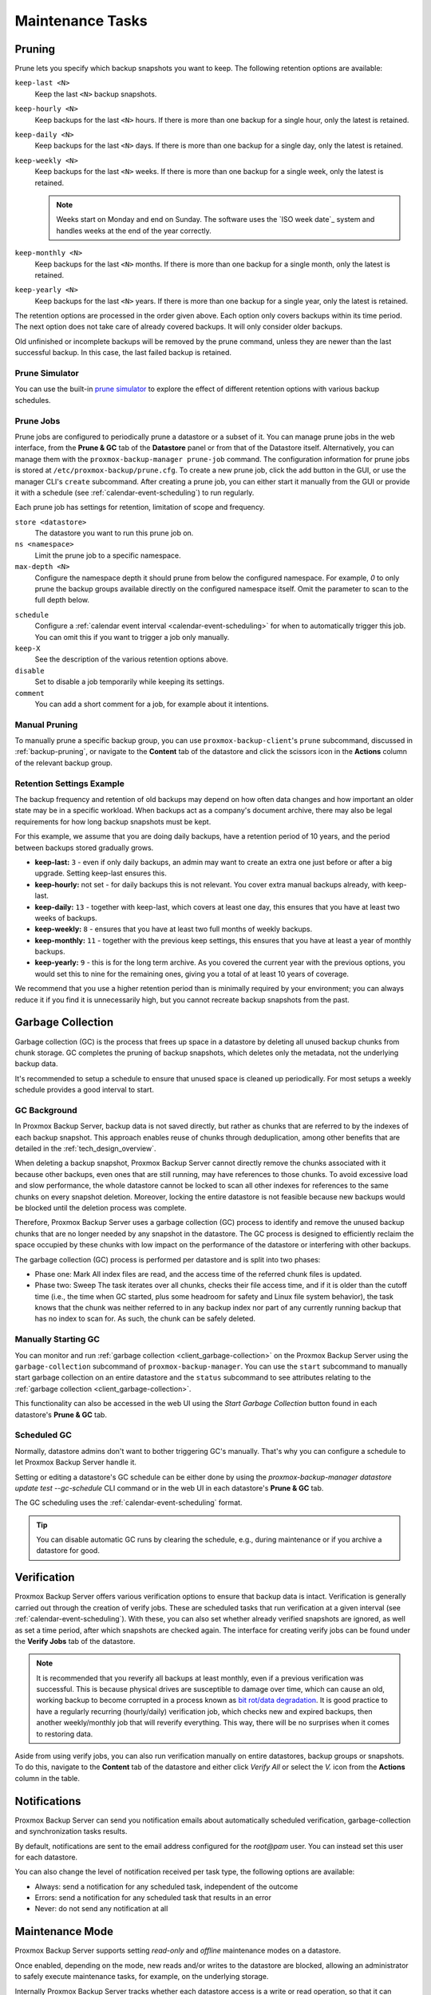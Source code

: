 Maintenance Tasks
=================

.. _maintenance_pruning:

Pruning
-------

Prune lets you specify which backup snapshots you want to keep.
The following retention options are available:

``keep-last <N>``
  Keep the last ``<N>`` backup snapshots.

``keep-hourly <N>``
  Keep backups for the last ``<N>`` hours. If there is more than one
  backup for a single hour, only the latest is retained.

``keep-daily <N>``
  Keep backups for the last ``<N>`` days. If there is more than one
  backup for a single day, only the latest is retained.

``keep-weekly <N>``
  Keep backups for the last ``<N>`` weeks. If there is more than one
  backup for a single week, only the latest is retained.

  .. note:: Weeks start on Monday and end on Sunday. The software
     uses the `ISO week date`_ system and handles weeks at
     the end of the year correctly.

``keep-monthly <N>``
  Keep backups for the last ``<N>`` months. If there is more than one
  backup for a single month, only the latest is retained.

``keep-yearly <N>``
  Keep backups for the last ``<N>`` years. If there is more than one
  backup for a single year, only the latest is retained.

The retention options are processed in the order given above. Each option
only covers backups within its time period. The next option does not take care
of already covered backups. It will only consider older backups.

Old unfinished or incomplete backups will be removed by the prune command,
unless they are newer than the last successful backup. In this case, the last
failed backup is retained.

Prune Simulator
^^^^^^^^^^^^^^^

You can use the built-in `prune simulator <prune-simulator/index.html>`_
to explore the effect of different retention options with various backup
schedules.

.. _maintenance_prune_jobs:

Prune Jobs
^^^^^^^^^^

.. image:: images/screenshots/pbs-gui-datastore-prunegc.png
  :target: _images/pbs-gui-datastore-prunegc.png
  :align: right
  :alt: Prune and garbage collection options

Prune jobs are configured to periodically prune a datastore or a subset of it.
You can manage prune jobs in the web interface, from the **Prune & GC** tab of
the **Datastore** panel or from that of the Datastore itself. Alternatively,
you can manage them with the ``proxmox-backup-manager prune-job`` command. The
configuration information for prune jobs is stored at
``/etc/proxmox-backup/prune.cfg``. To create a new prune job, click the add
button in the GUI, or use the manager CLI's ``create`` subcommand. After
creating a prune job, you can either start it manually from the GUI or provide
it with a schedule (see :ref:`calendar-event-scheduling`) to run regularly.

Each prune job has settings for retention, limitation of scope and frequency.

``store <datastore>``
 The datastore you want to run this prune job on.

``ns <namespace>``
 Limit the prune job to a specific namespace.

``max-depth <N>``
 Configure the namespace depth it should prune from below the configured
 namespace. For example, `0` to only prune the backup groups available directly
 on the configured namespace itself. Omit the parameter to scan to the full
 depth below.

.. image:: images/screenshots/pbs-gui-datastore-prune-job-add.png
  :target: _images/pbs-gui-datastore-prune-job-add.png
  :align: right
  :alt: Prune Job creation and edit dialogue

``schedule``
 Configure a :ref:`calendar event interval <calendar-event-scheduling>` for
 when to automatically trigger this job. You can omit this if you want to
 trigger a job only manually.

``keep-X``
 See the description of the various retention options above.

``disable``
 Set to disable a job temporarily while keeping its settings.

``comment``
 You can add a short comment for a job, for example about it intentions.


Manual Pruning
^^^^^^^^^^^^^^

.. image:: images/screenshots/pbs-gui-datastore-content-prune-group.png
  :target: _images/pbs-gui-datastore-content-prune-group.png
  :align: right
  :alt: Prune and garbage collection options

To manually prune a specific backup group, you can use
``proxmox-backup-client``'s ``prune`` subcommand, discussed in
:ref:`backup-pruning`, or navigate to the **Content** tab of the datastore and
click the scissors icon in the **Actions** column of the relevant backup group.


Retention Settings Example
^^^^^^^^^^^^^^^^^^^^^^^^^^

The backup frequency and retention of old backups may depend on how often data
changes and how important an older state may be in a specific workload.
When backups act as a company's document archive, there may also be legal
requirements for how long backup snapshots must be kept.

For this example, we assume that you are doing daily backups, have a retention
period of 10 years, and the period between backups stored gradually grows.

- **keep-last:** ``3`` - even if only daily backups, an admin may want to create
  an extra one just before or after a big upgrade. Setting keep-last ensures
  this.

- **keep-hourly:** not set - for daily backups this is not relevant. You cover
  extra manual backups already, with keep-last.

- **keep-daily:** ``13`` - together with keep-last, which covers at least one
  day, this ensures that you have at least two weeks of backups.

- **keep-weekly:** ``8`` - ensures that you have at least two full months of
  weekly backups.

- **keep-monthly:** ``11`` - together with the previous keep settings, this
  ensures that you have at least a year of monthly backups.

- **keep-yearly:** ``9`` - this is for the long term archive. As you covered the
  current year with the previous options, you would set this to nine for the
  remaining ones, giving you a total of at least 10 years of coverage.

We recommend that you use a higher retention period than is minimally required
by your environment; you can always reduce it if you find it is unnecessarily
high, but you cannot recreate backup snapshots from the past.

.. _maintenance_gc:

Garbage Collection
------------------

Garbage collection (GC) is the process that frees up space in a datastore by
deleting all unused backup chunks from chunk storage. GC completes the pruning
of backup snapshots, which deletes only the metadata, not the underlying backup
data.

It's recommended to setup a schedule to ensure that unused space is cleaned up
periodically. For most setups a weekly schedule provides a good interval to
start.

GC Background
^^^^^^^^^^^^^

In Proxmox Backup Server, backup data is not saved directly, but rather as
chunks that are referred to by the indexes of each backup snapshot. This
approach enables reuse of chunks through deduplication, among other benefits
that are detailed in the :ref:`tech_design_overview`.

When deleting a backup snapshot, Proxmox Backup Server cannot directly remove
the chunks associated with it because other backups, even ones that are still
running, may have references to those chunks. To avoid excessive load and slow
performance, the whole datastore cannot be locked to scan all other indexes for
references to the same chunks on every snapshot deletion. Moreover, locking the
entire datastore is not feasible because new backups would be blocked until the deletion
process was complete.

Therefore, Proxmox Backup Server uses a garbage collection (GC) process to
identify and remove the unused backup chunks that are no longer needed by any
snapshot in the datastore. The GC process is designed to efficiently reclaim
the space occupied by these chunks with low impact on the performance of the
datastore or interfering with other backups.

The garbage collection (GC) process is performed per datastore and is split
into two phases:

- Phase one: Mark
  All index files are read, and the access time of the referred chunk files is
  updated.

- Phase two: Sweep
  The task iterates over all chunks, checks their file access time, and if it
  is older than the cutoff time (i.e., the time when GC started, plus some
  headroom for safety and Linux file system behavior), the task knows that the
  chunk was neither referred to in any backup index nor part of any currently
  running backup that has no index to scan for. As such, the chunk can be
  safely deleted.

Manually Starting GC
^^^^^^^^^^^^^^^^^^^^

You can monitor and run :ref:`garbage collection <client_garbage-collection>` on the
Proxmox Backup Server using the ``garbage-collection`` subcommand of
``proxmox-backup-manager``. You can use the ``start`` subcommand to manually
start garbage collection on an entire datastore and the ``status`` subcommand to
see attributes relating to the :ref:`garbage collection <client_garbage-collection>`.

This functionality can also be accessed in the web UI using the `Start Garbage
Collection` button found in each datastore's **Prune & GC** tab.

Scheduled GC
^^^^^^^^^^^^

Normally, datastore admins don't want to bother triggering GC's manually.
That's why you can configure a schedule to let Proxmox Backup Server handle it.

Setting or editing a datastore's GC schedule can be either done by using the
`proxmox-backup-manager datastore update test --gc-schedule` CLI command or
in the web UI in each datastore's **Prune & GC** tab.

The GC scheduling uses the :ref:`calendar-event-scheduling` format.

.. tip:: You can disable automatic GC runs by clearing the schedule, e.g.,
   during maintenance or if you archive a datastore for good.

.. _maintenance_verification:

Verification
------------

.. image:: images/screenshots/pbs-gui-datastore-verifyjob-add.png
  :target: _images/pbs-gui-datastore-verifyjob-add.png
  :align: right
  :alt: Adding a verify job

Proxmox Backup Server offers various verification options to ensure that backup
data is intact. Verification is generally carried out through the creation of
verify jobs. These are scheduled tasks that run verification at a given interval
(see :ref:`calendar-event-scheduling`). With these, you can also set whether
already verified snapshots are ignored, as well as set a time period, after
which snapshots are checked again. The interface for creating verify jobs can be
found under the **Verify Jobs** tab of the datastore.

.. Note:: It is recommended that you reverify all backups at least monthly, even
  if a previous verification was successful. This is because physical drives
  are susceptible to damage over time, which can cause an old, working backup
  to become corrupted in a process known as `bit rot/data degradation
  <https://en.wikipedia.org/wiki/Data_degradation>`_. It is good practice to
  have a regularly recurring (hourly/daily) verification job, which checks new
  and expired backups, then another weekly/monthly job that will reverify
  everything. This way, there will be no surprises when it comes to restoring
  data.

Aside from using verify jobs, you can also run verification manually on entire
datastores, backup groups or snapshots. To do this, navigate to the **Content**
tab of the datastore and either click *Verify All* or select the *V.* icon from
the **Actions** column in the table.

.. _maintenance_notification:

Notifications
-------------

Proxmox Backup Server can send you notification emails about automatically
scheduled verification, garbage-collection and synchronization tasks results.

By default, notifications are sent to the email address configured for the
`root@pam` user. You can instead set this user for each datastore.

.. image:: images/screenshots/pbs-gui-datastore-options.png
  :target: _images/pbs-gui-datastore-options.png
  :align: right
  :alt: Datastore Options

You can also change the level of notification received per task type, the
following options are available:

* Always: send a notification for any scheduled task, independent of the
  outcome

* Errors: send a notification for any scheduled task that results in an error

* Never: do not send any notification at all

.. _maintenance_mode:

Maintenance Mode
----------------

Proxmox Backup Server supports setting `read-only` and `offline`
maintenance modes on a datastore.

Once enabled, depending on the mode, new reads and/or writes to the datastore
are blocked, allowing an administrator to safely execute maintenance tasks, for
example, on the underlying storage.

Internally Proxmox Backup Server tracks whether each datastore access is a
write or read operation, so that it can gracefully enter the respective mode,
by allowing conflicting operations that started before enabling the maintenance
mode to finish.
